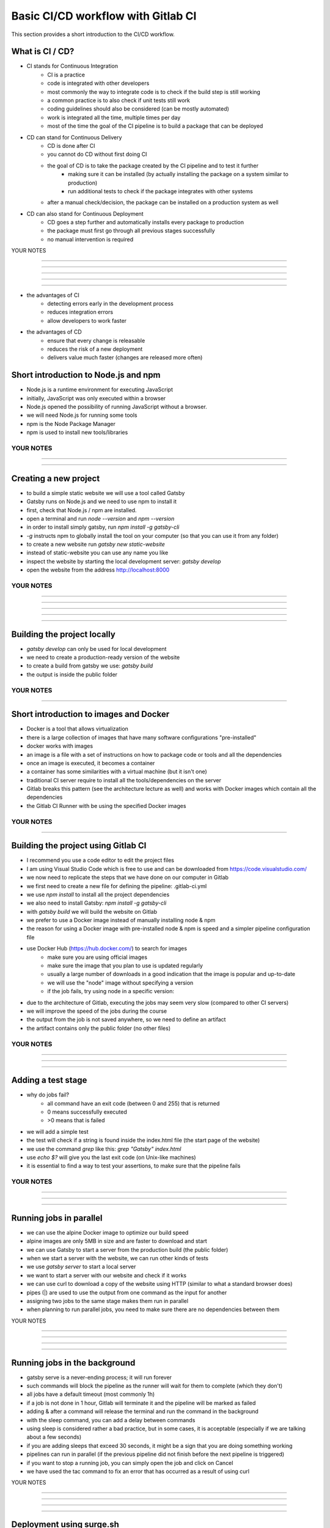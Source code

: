 ***********************************
Basic CI/CD workflow with Gitlab CI
***********************************

This section provides a short introduction to the CI/CD workflow.

What is CI / CD?
----------------

- CI stands for Continuous Integration
    - CI is a practice
    - code is integrated with other developers
    - most commonly the way to integrate code is to check if the build step is still working
    - a common practice is to also check if unit tests still work
    - coding guidelines should also be considered (can be mostly automated)
    - work is integrated all the time, multiple times per day
    - most of the time the goal of the CI pipeline is to build a package that can be deployed

- CD can stand for Continuous Delivery
    - CD is done after CI
    - you cannot do CD without first doing CI
    - the goal of CD is to take the package created by the CI pipeline and to test it further
        - making sure it can be installed (by actually installing the package on a system similar to production)
        - run additional tests to check if the package integrates with other systems
    - after a manual check/decision, the package can be installed on a production system as well

- CD can also stand for Continuous Deployment
    - CD goes a step further and automatically installs every package to production
    - the package must first go through all previous stages successfully
    - no manual intervention is required

YOUR NOTES

.............................................................

.............................................................

.............................................................

.............................................................

.............................................................

- the advantages of CI
    - detecting errors early in the development process
    - reduces integration errors
    - allow developers to work faster

- the advantages of CD
    - ensure that every change is releasable
    - reduces the risk of a new deployment
    - delivers value much faster (changes are released more often)


Short introduction to Node.js and npm
-------------------------------------

- Node.js is a runtime environment for executing JavaScript
- initially, JavaScript was only executed within a browser
- Node.js opened the possibility of running JavaScript without a browser.
- we will need Node.js for running some tools
- npm is the Node Package Manager
- npm is used to install new tools/libraries

YOUR NOTES
.............................................................

.............................................................

.............................................................


Creating a new project
----------------------

- to build a simple static website we will use a tool called Gatsby
- Gatsby runs on Node.js and we need to use npm to install it
- first, check that Node.js / npm are installed. 
- open a terminal and run `node --version` and `npm --version`
- in order to install simply gatsby, run `npm install -g gatsby-cli`
- `-g` instructs npm to globally install the tool on your computer (so that you can use it from any folder)
- to create a new website run `gatsby new static-website`
- instead of static-website you can use any name you like
- inspect the website by starting the local development server: `gatsby develop`
- open the website from the address http://localhost:8000


YOUR NOTES
.............................................................

.............................................................

.............................................................

.............................................................

.............................................................

.............................................................

Building the project locally
----------------------------

- `gatsby develop` can only be used for local development
- we need to create a production-ready version of the website
- to create a build from gatsby we use: `gatsby build`
- the output is inside the public folder

YOUR NOTES
.............................................................

.............................................................

Short introduction to images and Docker
---------------------------------------

- Docker is a tool that allows virtualization
- there is a large collection of images that have many software configurations "pre-installed"
- docker works with images
- an image is a file with a set of instructions on how to package code or tools and all the dependencies
- once an image is executed, it becomes a container
- a container has some similarities with a virtual machine (but it isn't one)
- traditional CI server require to install all the tools/dependencies on the server
- Gitlab breaks this pattern (see the architecture lecture as well) and works with Docker images which contain all the dependencies 
- the Gitlab CI Runner with be using the specified Docker images

YOUR NOTES
.............................................................

.............................................................


Building the project using Gitlab CI
------------------------------------

- I recommend you use a code editor to edit the project files
- I am using Visual Studio Code which is free to use and can be downloaded from https://code.visualstudio.com/
- we now need to replicate the steps that we have done on our computer in Gitlab
- we first need to create a new file for defining the pipeline: .gitlab-ci.yml
- we use `npm install` to install all the project dependencies
- we also need to install Gatsby: `npm install -g gatsby-cli`
- with `gatsby build` we will build the website on Gitlab
- we prefer to use a Docker image instead of manually installing node & npm
- the reason for using a Docker image with pre-installed node & npm is speed and a simpler pipeline configuration file
- use Docker Hub (https://hub.docker.com/) to search for images 
    - make sure you are using official images 
    - make sure the image that you plan to use is updated regularly
    - usually a large number of downloads in a good indication that the image is popular and up-to-date
    - we will use the "node" image without specifying a version
    - if the job fails, try using node in a specific version: 
- due to the architecture of Gitlab, executing the jobs may seem very slow (compared to other CI servers) 
- we will improve the speed of the jobs during the course
- the output from the job is not saved anywhere, so we need to define an artifact
- the artifact contains only the public folder (no other files)

YOUR NOTES
.............................................................

.............................................................

.............................................................

.............................................................

Adding a test stage
-------------------

- why do jobs fail?
    - all command have an exit code (between 0 and 255) that is returned
    - 0 means successfully executed
    - >0 means that is failed 
- we will add a simple test
- the test will check if a string is found inside the index.html file (the start page of the website)
- we use the command `grep` like this: `grep "Gatsby" index.html`
- use `echo $?` will give you the last exit code (on Unix-like machines)
- it is essential to find a way to test your assertions, to make sure that the pipeline fails

YOUR NOTES
.............................................................

.............................................................

.............................................................

.............................................................


Running jobs in parallel
------------------------

- we can use the alpine Docker image to optimize our build speed
- alpine images are only 5MB in size and are faster to download and start
- we can use Gatsby to start a server from the production build (the public folder)
- when we start a server with the website, we can run other kinds of tests
- we use `gatsby server` to start a local server
- we want to start a server with our website and check if it works
- we can use curl to download a copy of the website using HTTP (similar to what a standard browser does)
- pipes (|) are used to use the output from one command as the input for another
- assigning two jobs to the same stage makes them run in parallel
- when planning to run parallel jobs, you need to make sure there are no dependencies between them


YOUR NOTES

.............................................................

.............................................................

.............................................................

.............................................................

Running jobs in the background
------------------------------

- gatsby serve is a never-ending process; it will run forever
- such commands will block the pipeline as the runner will wait for them to complete (which they don't)
- all jobs have a default timeout (most commonly 1h)
- if a job is not done in 1 hour, Gitlab will terminate it and the pipeline will be marked as failed
- adding & after a command will release the terminal and run the command in the background
- with the sleep command, you can add a delay between commands
- using sleep is considered rather a bad practice, but in some cases, it is acceptable (especially if we are talking about a few seconds)
- if you are adding sleeps that exceed 30 seconds, it might be a sign that you are doing something working
- pipelines can run in parallel (if the previous pipeline did not finish before the next pipeline is triggered)
- if you want to stop a running job, you can simply open the job and click on Cancel
- we have used the tac command to fix an error that has occurred as a result of using curl

YOUR NOTES

.............................................................

.............................................................

.............................................................

.............................................................

Deployment using surge.sh
-------------------------

- surge is a cloud platform for hosting static websites
- surge is easy to use & configure
- install surge on your computer using `npm install --global surge`
- to create an account/project simply run `surge` and follow the instructions

YOUR NOTES

.............................................................

.............................................................

Using environment variables for managing secrets
------------------------------------------------

- do not store any credentials (username, passwords, tokens) in your pipeline OR project files
- with Gitlab you can define environment variables that contain secrets
- environment variables will be available when running the pipeline
- in order to deploy with surge from Gitlab, we need to generate a token: `surge token`
- we do not want to give Gitlab our username (email) and password, so a token is a better alternative
- to create an environment variable from your project to Settings > CI/CD
- the variables that we will use are SURGE_LOGIN and SURGE_TOKEN
- the name of the variables is given by Surge, as Surge will automatically detect them

YOUR NOTES

.............................................................

.............................................................

.............................................................

.............................................................

Deploying the project using Gitlab CI
-------------------------------------

- every time you want to use a tool, you need to make sure it is installed
- the node Docker image that we use does not include surge, so we use npm to install surge
- alternatively, we could use a Docker image that already has surge installed 
- to deploy a project run: `surge --project ./public --domain SOMENAME.surge.sh`

YOUR NOTES

.............................................................

.............................................................

.............................................................

.............................................................